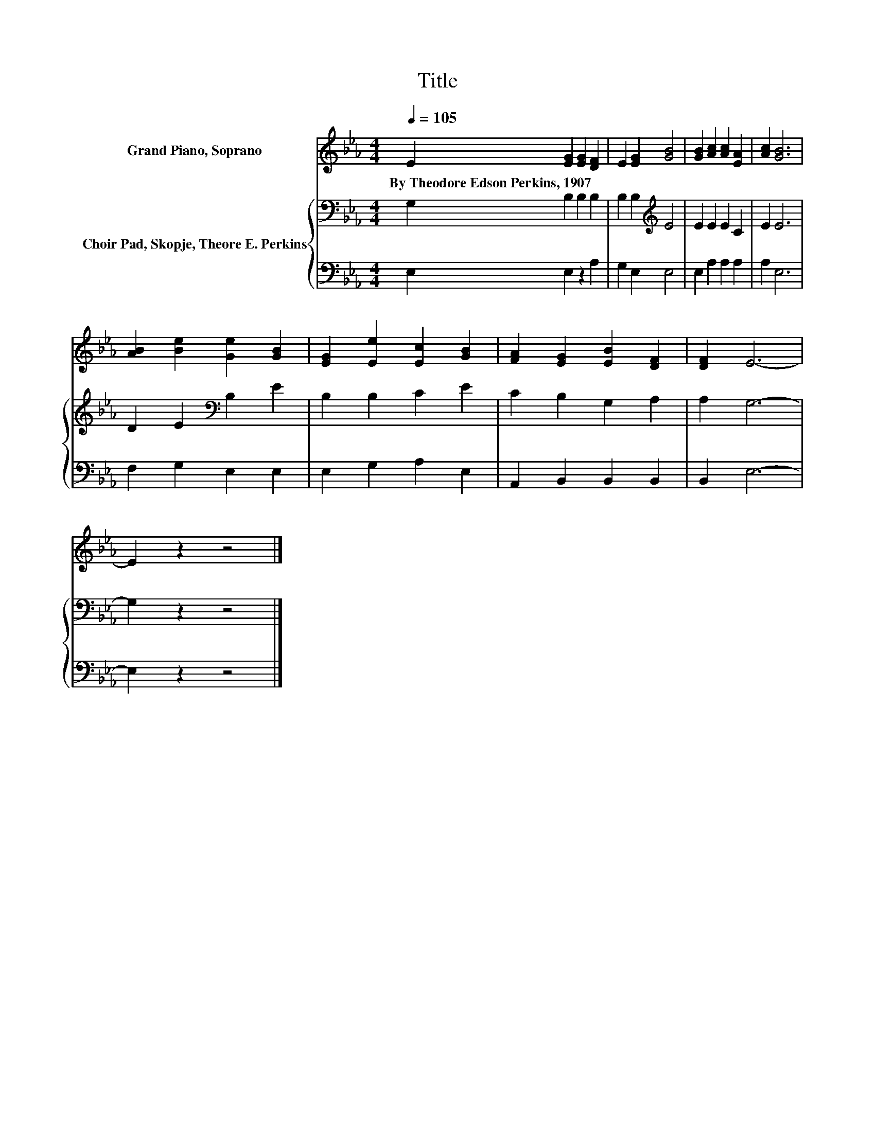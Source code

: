 X:1
T:Title
%%score 1 { 2 | 3 }
L:1/8
Q:1/4=105
M:4/4
K:Eb
V:1 treble nm="Grand Piano, Soprano"
V:2 bass nm="Choir Pad, Skopje, Theore E. Perkins"
V:3 bass 
V:1
 E2 [EG]2 [EG]2 [DF]2 | E2 [EG]2 [GB]4 | [GB]2 [Ac]2 [Ac]2 [EA]2 | [Ac]2 [GB]6 | %4
w: By~Theodore~Edson~Perkins,~1907 * * *||||
 [AB]2 [Be]2 [Ge]2 [GB]2 | [EG]2 [Ee]2 [Ec]2 [GB]2 | [FA]2 [EG]2 [EB]2 [DF]2 | [DF]2 E6- | %8
w: ||||
 E2 z2 z4 |] %9
w: |
V:2
 G,2 B,2 B,2 B,2 | B,2 B,2[K:treble] E4 | E2 E2 E2 C2 | E2 E6 | D2 E2[K:bass] B,2 E2 | %5
 B,2 B,2 C2 E2 | C2 B,2 G,2 A,2 | A,2 G,6- | G,2 z2 z4 |] %9
V:3
 E,2 E,2 z2 A,2 | G,2 E,2 E,4 | E,2 A,2 A,2 A,2 | A,2 E,6 | F,2 G,2 E,2 E,2 | E,2 G,2 A,2 E,2 | %6
 A,,2 B,,2 B,,2 B,,2 | B,,2 E,6- | E,2 z2 z4 |] %9

